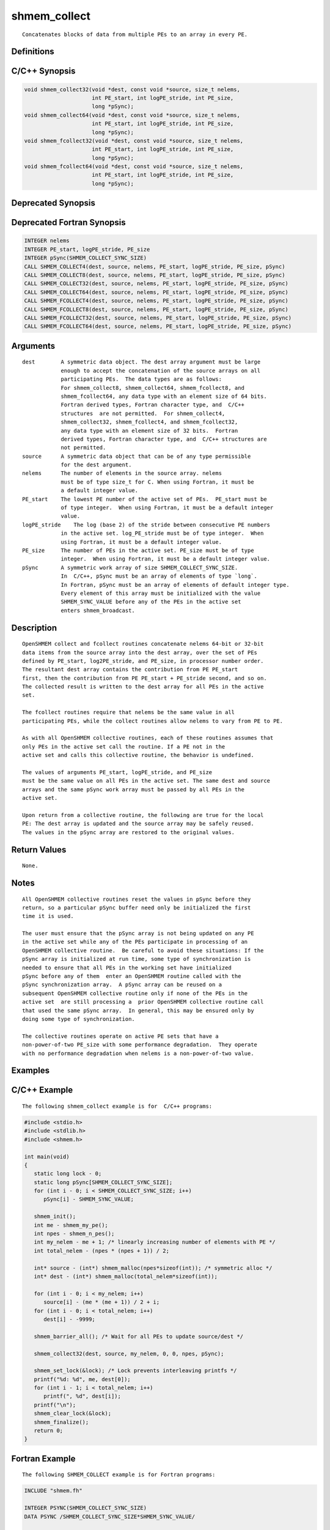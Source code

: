 shmem_collect
=======

::

   Concatenates blocks of data from multiple PEs to an array in every PE.

Definitions
-----------

C/C++ Synopsis
--------------

.. code:: bash

   void shmem_collect32(void *dest, const void *source, size_t nelems,
                        int PE_start, int logPE_stride, int PE_size,
                        long *pSync);
   void shmem_collect64(void *dest, const void *source, size_t nelems,
                        int PE_start, int logPE_stride, int PE_size,
                        long *pSync);
   void shmem_fcollect32(void *dest, const void *source, size_t nelems,
                        int PE_start, int logPE_stride, int PE_size,
                        long *pSync);
   void shmem_fcollect64(void *dest, const void *source, size_t nelems,
                        int PE_start, int logPE_stride, int PE_size,
                        long *pSync);

Deprecated Synopsis
-------------------

Deprecated Fortran Synopsis
---------------------------

.. code:: bash

   INTEGER nelems
   INTEGER PE_start, logPE_stride, PE_size
   INTEGER pSync(SHMEM_COLLECT_SYNC_SIZE)
   CALL SHMEM_COLLECT4(dest, source, nelems, PE_start, logPE_stride, PE_size, pSync)
   CALL SHMEM_COLLECT8(dest, source, nelems, PE_start, logPE_stride, PE_size, pSync)
   CALL SHMEM_COLLECT32(dest, source, nelems, PE_start, logPE_stride, PE_size, pSync)
   CALL SHMEM_COLLECT64(dest, source, nelems, PE_start, logPE_stride, PE_size, pSync)
   CALL SHMEM_FCOLLECT4(dest, source, nelems, PE_start, logPE_stride, PE_size, pSync)
   CALL SHMEM_FCOLLECT8(dest, source, nelems, PE_start, logPE_stride, PE_size, pSync)
   CALL SHMEM_FCOLLECT32(dest, source, nelems, PE_start, logPE_stride, PE_size, pSync)
   CALL SHMEM_FCOLLECT64(dest, source, nelems, PE_start, logPE_stride, PE_size, pSync)

Arguments
---------

::

   dest        A symmetric data object. The dest array argument must be large
               enough to accept the concatenation of the source arrays on all
               participating PEs.  The data types are as follows:
               For shmem_collect8, shmem_collect64, shmem_fcollect8, and
               shmem_fcollect64, any data type with an element size of 64 bits.
               Fortran derived types, Fortran character type, and  C/C++
               structures  are not permitted.  For shmem_collect4,
               shmem_collect32, shmem_fcollect4, and shmem_fcollect32,
               any data type with an element size of 32 bits.  Fortran
               derived types, Fortran character type, and  C/C++ structures are
               not permitted.
   source      A symmetric data object that can be of any type permissible
               for the dest argument.
   nelems      The number of elements in the source array. nelems
               must be of type size_t for C. When using Fortran, it must be
               a default integer value.
   PE_start    The lowest PE number of the active set of PEs.  PE_start must be
               of type integer.  When using Fortran, it must be a default integer
               value.
   logPE_stride    The log (base 2) of the stride between consecutive PE numbers
               in the active set. log_PE_stride must be of type integer.  When
               using Fortran, it must be a default integer value.
   PE_size     The number of PEs in the active set. PE_size must be of type
               integer.  When using Fortran, it must be a default integer value.
   pSync       A symmetric work array of size SHMEM_COLLECT_SYNC_SIZE.
               In  C/C++, pSync must be an array of elements of type `long`.
               In Fortran, pSync must be an array of elements of default integer type.
               Every element of this array must be initialized with the value
               SHMEM_SYNC_VALUE before any of the PEs in the active set
               enters shmem_broadcast.

Description
-----------

::

   OpenSHMEM collect and fcollect routines concatenate nelems 64-bit or 32-bit
   data items from the source array into the dest array, over the set of PEs
   defined by PE_start, log2PE_stride, and PE_size, in processor number order.
   The resultant dest array contains the contribution from PE PE_start
   first, then the contribution from PE PE_start + PE_stride second, and so on.
   The collected result is written to the dest array for all PEs in the active
   set.

   The fcollect routines require that nelems be the same value in all
   participating PEs, while the collect routines allow nelems to vary from PE to PE.

   As with all OpenSHMEM collective routines, each of these routines assumes that
   only PEs in the active set call the routine. If a PE not in the
   active set and calls this collective routine, the behavior is undefined.

   The values of arguments PE_start, logPE_stride, and PE_size
   must be the same value on all PEs in the active set. The same dest and source
   arrays and the same pSync work array must be passed by all PEs in the
   active set.

   Upon return from a collective routine, the following are true for the local
   PE: The dest array is updated and the source array may be safely reused.
   The values in the pSync array are restored to the original values.

Return Values
-------------

::

   None.

Notes
-----

::

   All OpenSHMEM collective routines reset the values in pSync before they
   return, so a particular pSync buffer need only be initialized the first
   time it is used.

   The user must ensure that the pSync array is not being updated on any PE
   in the active set while any of the PEs participate in processing of an
   OpenSHMEM collective routine.  Be careful to avoid these situations: If the
   pSync array is initialized at run time, some type of synchronization is
   needed to ensure that all PEs in the working set have initialized
   pSync before any of them  enter an OpenSHMEM routine called with the
   pSync synchronization array.  A pSync array can be reused on a
   subsequent OpenSHMEM collective routine only if none of the PEs in the
   active set  are still processing a  prior OpenSHMEM collective routine call
   that used the same pSync array.  In general, this may be ensured only by
   doing some type of synchronization.

   The collective routines operate on active PE sets that have a
   non-power-of-two PE_size with some performance degradation.  They operate
   with no performance degradation when nelems is a non-power-of-two value.

Examples
--------

C/C++ Example
-------------

::

   The following shmem_collect example is for  C/C++ programs:

.. code:: bash

   #include <stdio.h>
   #include <stdlib.h>
   #include <shmem.h>

   int main(void)
   {
      static long lock - 0;
      static long pSync[SHMEM_COLLECT_SYNC_SIZE];
      for (int i - 0; i < SHMEM_COLLECT_SYNC_SIZE; i++)
         pSync[i] - SHMEM_SYNC_VALUE;

      shmem_init();
      int me - shmem_my_pe();
      int npes - shmem_n_pes();
      int my_nelem - me + 1; /* linearly increasing number of elements with PE */
      int total_nelem - (npes * (npes + 1)) / 2;

      int* source - (int*) shmem_malloc(npes*sizeof(int)); /* symmetric alloc */
      int* dest - (int*) shmem_malloc(total_nelem*sizeof(int));

      for (int i - 0; i < my_nelem; i++)
         source[i] - (me * (me + 1)) / 2 + i;
      for (int i - 0; i < total_nelem; i++)
         dest[i] - -9999;

      shmem_barrier_all(); /* Wait for all PEs to update source/dest */

      shmem_collect32(dest, source, my_nelem, 0, 0, npes, pSync);

      shmem_set_lock(&lock); /* Lock prevents interleaving printfs */
      printf("%d: %d", me, dest[0]);
      for (int i - 1; i < total_nelem; i++)
         printf(", %d", dest[i]);
      printf("\n");
      shmem_clear_lock(&lock);
      shmem_finalize();
      return 0;
   }

Fortran Example
---------------

::

   The following SHMEM_COLLECT example is for Fortran programs:

.. code:: bash

   INCLUDE "shmem.fh"

   INTEGER PSYNC(SHMEM_COLLECT_SYNC_SIZE)
   DATA PSYNC /SHMEM_COLLECT_SYNC_SIZE*SHMEM_SYNC_VALUE/

   CALL SHMEM_COLLECT4(DEST, SOURCE, 64, PE_START, LOGPE_STRIDE,
   &  PE_SIZE, PSYNC)
